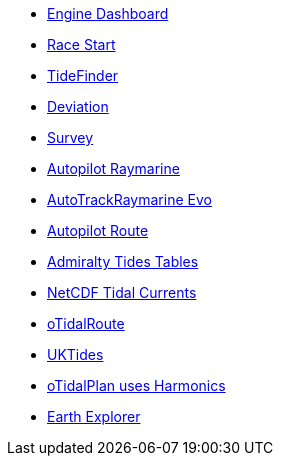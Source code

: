 * xref:engine-dash::index.adoc[Engine Dashboard]
* xref:race-start:ROOT:index.adoc[Race Start]
//  * xref:opencpn-beta-plugins:trackpoint:index.adoc[Trackpoint]
* xref:tidefinder::index.adoc[TideFinder]
* xref:deviation::index.adoc[Deviation]
* xref:survey::index.adoc[Survey]
* xref:autopilot-rm::index.adoc[Autopilot Raymarine]
* xref:autotrackraymarine::index.adoc[AutoTrackRaymarine Evo]
* xref:autopilot_route::index.adoc[Autopilot Route]
* xref:admiralty::index.adoc[Admiralty Tides Tables]
* xref:ncdf::index.adoc[NetCDF Tidal Currents]
* xref:otidalroute::index.adoc[oTidalRoute]
* xref:uktides::index.adoc[UKTides]
* xref:otidalplan::index.adoc[oTidalPlan uses Harmonics]
* xref:earthexplorer::index.adoc[Earth Explorer]
